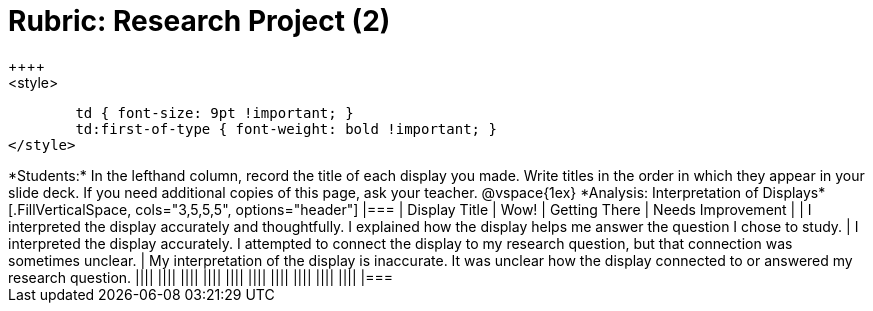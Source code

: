 = Rubric: Research Project (2)
++++
<style>
	td { font-size: 9pt !important; }
	td:first-of-type { font-weight: bold !important; }
</style>
++++

*Students:* In the lefthand column, record the title of each display you made. Write titles in the order in which they appear in your slide deck. If you need additional copies of this page, ask your teacher.

@vspace{1ex}

*Analysis: Interpretation of Displays*

[.FillVerticalSpace, cols="3,5,5,5", options="header"]
|===
| Display Title
| Wow!
| Getting There
| Needs Improvement

|
| I interpreted the display accurately and thoughtfully. I explained how the display helps me answer the question I chose to study.
| I interpreted the display accurately. I attempted to connect the display to my research question, but that connection was sometimes unclear.
| My interpretation of the display is inaccurate. It was unclear how the display connected to or answered my research question.

||||
||||
||||
||||
||||
||||
||||
||||
||||
||||

|===
